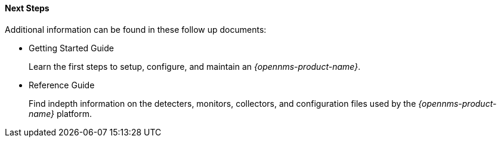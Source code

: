 
==== Next Steps

Additional information can be found in these follow up documents:

* Getting Started Guide
+
Learn the first steps to setup, configure, and maintain an _{opennms-product-name}_.

* Reference Guide
+
Find indepth information on the detecters, monitors, collectors, and configuration files used by the _{opennms-product-name}_ platform.

